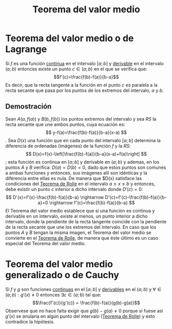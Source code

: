 :PROPERTIES:
:ID:       d2cdc096-6cbc-4c8b-9c31-f34eda427944
:ROAM_ALIASES: "Teorema de Lagrange"
:END:
#+title: Teorema del valor medio

* Teorema del valor medio o de Lagrange

Si $f$ es una función [[id:39f23ea4-de4c-45fa-9bc7-def112ebc8ed][continua]] en el intervalo $[a;b]$ y [[id:f8da707b-f5f4-4536-a451-99b8abcaecad][derivable]] en el intervalo $(a;b)$ entonces existe un punto $c \in (a;b)$ en el que se verifica que:
$$f'(c)=\frac{f(b)-f(a)}{b-a}$$
Es decir, que la recta tangente a la función en el punto $c$ es paralela a la recta secante que pasa por los puntos de los extremos del intervalo, $a$ y $b$.

** Demostración

[[https://i.imgur.com/D5giJId.png]]

Sean $A(a, f(a))$ y $B(b, f(b))$ los puntos extremos del intervalo y sea $RS$ la recta secante que une ambos puntos, cuya ecuación es:
$$
y-f(a)=\frac{f(b)-f(a)}{b-a}(x-a)
$$.
Sea $D(x)$ una función que en cada punto del intervalo $[a;b]$ determina la diferencia de ordenadas (imágenes) de la función $f$ y la $RS$:
$$
D(x)=f(x)-\left[\frac{f(b)-f(a)}{b-a}(x-a)+f(a)\right]
$$;
esta función es continua en $[a;b]$ y derivable en $(a;b)$ y ademas, en los puntos $A$ y $B$ verifica: $D(a)=D(b)=0$, dado que estos puntos son comunes a ambas funciones y entonces, sus imágenes allí son idénticas y la diferencia entre ellas es nula. De manera que $D(x) satisface las condiciones del [[id:2c5d8109-cb53-4ffe-900d-dd8b6af503db][Teorema de Rolle]] en el intervalo $a\leq x\leq b$ y entonces, debe existir un punto $c$ interior a dicho intervalo donde $D'(c)=0$:
$$
D'(x)=f'(x)-\frac{f(b)-f(a)}{b-a} \rightarrow D'(c)=f'(c)-\frac{f(b)-f(a)}{b-a}=0 \rightarrow f'(c)=\frac{f(b)-f(a)}{b-a}
$$
El Teorema del valor medio establece que si una función es continua y derivable en un intervalo, existe al menos, un punto interior a dicho intervalo, donde la pendiente de la recta tangente coincide con la pendiente de la recta secante que une los extremos del intervalo. En caso que los puntos $A$ y $B$ tengan la misma imagen, el Teorema del valor medio se convierte en el [[id:2c5d8109-cb53-4ffe-900d-dd8b6af503db][Teorema de Rolle]], de manera que éste último es un caso especial del Teorema del valor medio.

* Teorema del valor medio generalizado o de Cauchy

Si $f$ y $g$ son funciones [[id:39f23ea4-de4c-45fa-9bc7-def112ebc8ed][continuas]] en el $[a;b]$ y [[id:f8da707b-f5f4-4536-a451-99b8abcaecad][derivables]] en el $(a;b)$ y $\forall \in (a;b): g'(x) \neq 0$ entonces $\exists c \in (a;b)$ tal que:
$$\frac{f'(c)}{g'(c)} = \frac{f(b)-f(a)}{g(b)-g(a)}$$
Observese que no hace falta exigir que $g(b)-g(a) \neq 0$ porque si fuese así $g'(x)$ se anularía en algún punto del intervalo ([[id:2c5d8109-cb53-4ffe-900d-dd8b6af503db][Teorema de Rolle]]) y esto contradice la hipótesis.
